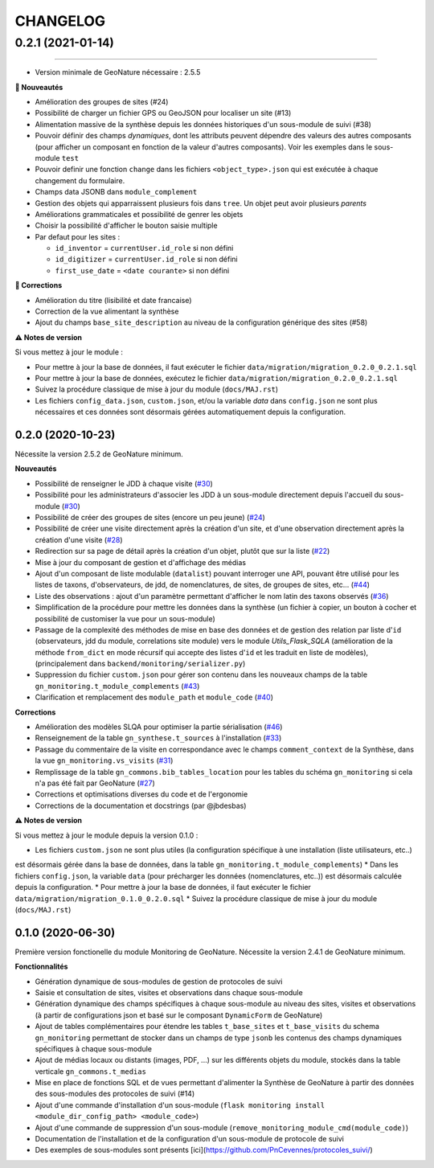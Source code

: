 =========
CHANGELOG
=========

0.2.1 (2021-01-14)
=======
------------------

* Version minimale de GeoNature nécessaire : 2.5.5

**🚀 Nouveautés**

* Amélioration des groupes de sites (#24)
* Possibilité de charger un fichier GPS ou GeoJSON pour localiser un site (#13)
* Alimentation massive de la synthèse depuis les données historiques d'un sous-module de suivi (#38)
* Pouvoir définir des champs *dynamiques*, dont les attributs peuvent dépendre des valeurs des autres composants (pour afficher un composant en fonction de la valeur d'autres composants). Voir les exemples dans le sous-module ``test``
* Pouvoir definir une fonction ``change`` dans les fichiers ``<object_type>.json`` qui est exécutée à chaque changement du formulaire.
* Champs data JSONB dans ``module_complement``
* Gestion des objets qui apparraissent plusieurs fois dans ``tree``. Un objet peut avoir plusieurs `parents`
* Améliorations grammaticales et possibilité de genrer les objets
* Choisir la possibilité d'afficher le bouton saisie multiple
* Par defaut pour les sites :

  * ``id_inventor`` = ``currentUser.id_role`` si non défini
  * ``id_digitizer`` = ``currentUser.id_role`` si non défini
  * ``first_use_date`` = ``<date courante>`` si non défini

**🐛 Corrections**

* Amélioration du titre (lisibilité et date francaise)
* Correction de la vue alimentant la synthèse
* Ajout du champs ``base_site_description`` au niveau de la configuration générique des sites (#58)

**⚠️ Notes de version**

Si vous mettez à jour le module :

* Pour mettre à jour la base de données, il faut exécuter le fichier ``data/migration/migration_0.2.0_0.2.1.sql``
* Pour mettre à jour la base de données, exécutez le fichier ``data/migration/migration_0.2.0_0.2.1.sql``
* Suivez la procédure classique de mise à jour du module (``docs/MAJ.rst``)
* Les fichiers ``config_data.json``, ``custom.json``, et/ou la variable `data` dans ``config.json`` ne sont plus nécessaires et ces données sont désormais gérées automatiquement depuis la configuration.

0.2.0 (2020-10-23)
------------------

Nécessite la version 2.5.2 de GeoNature minimum.

**Nouveautés**

* Possibilité de renseigner le JDD à chaque visite (`#30 <https://github.com/PnX-SI/gn_module_monitoring/issues/30>`__)
* Possibilité pour les administrateurs d'associer les JDD à un sous-module directement depuis l'accueil du sous-module (`#30 <https://github.com/PnX-SI/gn_module_monitoring/issues/30>`__)
* Possibilité de créer des groupes de sites (encore un peu jeune) (`#24 <https://github.com/PnX-SI/gn_module_monitoring/issues/24>`__)
* Possibilité de créer une visite directement après la création d'un site, et d'une observation directement après la création d'une visite (`#28 <https://github.com/PnX-SI/gn_module_monitoring/issues/28>`__)
* Redirection sur sa page de détail après la création d'un objet, plutôt que sur la liste (`#22 <https://github.com/PnX-SI/gn_module_monitoring/issues/22>`__)
* Mise à jour du composant de gestion et d'affichage des médias
* Ajout d'un composant de liste modulable (``datalist``) pouvant interroger une API, pouvant être utilisé pour les listes de taxons, d'observateurs, de jdd, de nomenclatures, de sites, de groupes de sites, etc... (`#44 <https://github.com/PnX-SI/gn_module_monitoring/issues/44>`__)
* Liste des observations : ajout d'un paramètre permettant d'afficher le nom latin des taxons observés (`#36 <https://github.com/PnX-SI/gn_module_monitoring/issues/36>`__)
* Simplification de la procédure pour mettre les données dans la synthèse (un fichier à copier, un bouton à cocher et possibilité de customiser la vue pour un sous-module)
* Passage de la complexité des méthodes de mise en base des données et de gestion des relation par liste d'``id`` (observateurs, jdd du module, correlations site module) vers le module `Utils_Flask_SQLA` (amélioration de la méthode ``from_dict`` en mode récursif qui accepte des listes d'``id`` et les traduit en liste de modèles), (principalement dans ``backend/monitoring/serializer.py``)
* Suppression du fichier ``custom.json`` pour gérer son contenu dans les nouveaux champs de la table ``gn_monitoring.t_module_complements`` (`#43 <https://github.com/PnX-SI/gn_module_monitoring/issues/43>`__)
* Clarification et remplacement des ``module_path`` et ``module_code`` (`#40 <https://github.com/PnX-SI/gn_module_monitoring/issues/40>`__)

**Corrections**

* Amélioration des modèles SLQA pour optimiser la partie sérialisation (`#46 <https://github.com/PnX-SI/gn_module_monitoring/issues/46>`__)
* Renseignement de la table ``gn_synthese.t_sources`` à l'installation (`#33 <https://github.com/PnX-SI/gn_module_monitoring/issues/33>`__)
* Passage du commentaire de la visite en correspondance avec le champs ``comment_context`` de la Synthèse, dans la vue ``gn_monitoring.vs_visits`` (`#31 <https://github.com/PnX-SI/gn_module_monitoring/issues/31>`__)
* Remplissage de la table ``gn_commons.bib_tables_location`` pour les tables du schéma ``gn_monitoring`` si cela n'a pas été fait par GeoNature (`#27 <https://github.com/PnX-SI/gn_module_monitoring/issues/27>`__)
* Corrections et optimisations diverses du code et de l'ergonomie
* Corrections de la documentation et docstrings (par @jbdesbas)

**⚠️ Notes de version**

Si vous mettez à jour le module depuis la version 0.1.0 :

* Les fichiers ``custom.json`` ne sont plus utiles (la configuration spécifique à une installation (liste utilisateurs, etc..) 
est désormais gérée dans la base de données, dans la table ``gn_monitoring.t_module_complements``)
* Dans les fichiers ``config.json``, la variable ``data`` (pour précharger les données (nomenclatures, etc..)) est désormais calculée depuis la configuration. 
* Pour mettre à jour la base de données, il faut exécuter le fichier ``data/migration/migration_0.1.0_0.2.0.sql``
* Suivez la procédure classique de mise à jour du module (``docs/MAJ.rst``)

0.1.0 (2020-06-30)
------------------

Première version fonctionelle du module Monitoring de GeoNature. Nécessite la version 2.4.1 de GeoNature minimum.

**Fonctionnalités**

* Génération dynamique de sous-modules de gestion de protocoles de suivi
* Saisie et consultation de sites, visites et observations dans chaque sous-module
* Génération dynamique des champs spécifiques à chaque sous-module au niveau des sites, visites et observations (à partir de configurations json et basé sur le composant ``DynamicForm`` de GeoNature)
* Ajout de tables complémentaires pour étendre les tables ``t_base_sites`` et ``t_base_visits`` du schema ``gn_monitoring`` permettant de stocker dans un champs de type ``jsonb`` les contenus des champs dynamiques spécifiques à chaque sous-module
* Ajout de médias locaux ou distants (images, PDF, ...) sur les différents objets du module, stockés dans la table verticale ``gn_commons.t_medias``
* Mise en place de fonctions SQL et de vues permettant d'alimenter la Synthèse de GeoNature à partir des données des sous-modules des protocoles de suivi (#14)
* Ajout d'une commande d'installation d'un sous-module (``flask monitoring install <module_dir_config_path> <module_code>``)
* Ajout d'une commande de suppression d'un sous-module (``remove_monitoring_module_cmd(module_code)``)
* Documentation de l'installation et de la configuration d'un sous-module de protocole de suivi

* Des exemples de sous-modules sont présents [ici](https://github.com/PnCevennes/protocoles_suivi/)
